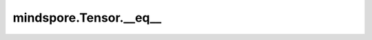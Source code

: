 mindspore.Tensor.__eq\_\_
==========================

.. py:method:: mindspore.Tensor.__eq__(other)

    详情请参考 :func:`mindspore.Tensor.eq`。
